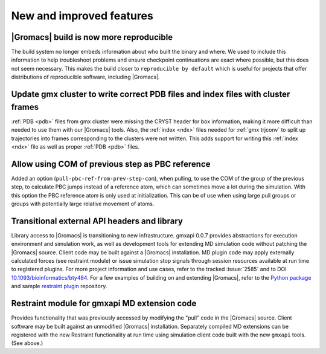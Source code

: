 New and improved features
^^^^^^^^^^^^^^^^^^^^^^^^^

|Gromacs| build is now more reproducible
"""""""""""""""""""""""""""""""""""""""""""""""""""""""""""""""""""""""""""""""""""""
The build system no longer embeds information about who built the
binary and where.  We used to include this information to help
troubleshoot problems and ensure checkpoint continuations are exact
where possible, but this does not seem necessary. This makes the build
closer to ``reproducible by default`` which is useful for projects
that offer distributions of reproducible software, including
|Gromacs|.

Update gmx cluster to write correct PDB files and index files with cluster frames
"""""""""""""""""""""""""""""""""""""""""""""""""""""""""""""""""""""""""""""""""""""

:ref:`PDB <pdb>` files from gmx cluster were missing the CRYST header for box information, making
it more difficult than needed to use them with our |Gromacs| tools. Also, the :ref:`index <ndx>`
files needed for :ref:`gmx trjconv` to split up trajectories into frames corresponding
to the clusters were not written. This adds support for writing this :ref:`index <ndx>` file
as well as proper :ref:`PDB <pdb>` files.

Allow using COM of previous step as PBC reference
"""""""""""""""""""""""""""""""""""""""""""""""""""""""""""""""""""""""""""""""""""""

Added an option (``pull-pbc-ref-from-prev-step-com``), when pulling, to use
the COM of the group of the previous step, to calculate PBC jumps instead of a
reference atom, which can sometimes move a lot during the simulation.
With this option the PBC reference atom is only used at initialization.
This can be of use when using large pull groups or groups with potentially
large relative movement of atoms.

Transitional external API headers and library
"""""""""""""""""""""""""""""""""""""""""""""""""""""""""""""""""""""""""""""""""""""

Library access to |Gromacs| is transitioning to new infrastructure.
gmxapi 0.0.7 provides abstractions for execution environment and simulation work,
as well as development tools for extending MD simulation code without patching
the |Gromacs| source.
Client code may be built against a |Gromacs| installation.
MD plugin code may apply externally calculated forces (see restraint module) or
issue simulation stop signals through session resources available at run time
to registered plugins.
For more project information and use cases,
refer to the tracked :issue:`2585` and to
DOI `10.1093/bioinformatics/bty484 <https://doi.org/10.1093/bioinformatics/bty484>`_.
For a few examples of building on and extending |Gromacs|, refer to the
`Python package <https://github.com/kassonlab/gmxapi>`_ and sample
`restraint plugin <https://github.com/kassonlab/sample_restraint>`_ repository.

Restraint module for gmxapi MD extension code
"""""""""""""""""""""""""""""""""""""""""""""""""""""""""""""""""""""""""""""""""""""

Provides functionality that was previously accessed by modifying the "pull" code in the
|Gromacs| source.
Client software may be built against an unmodified |Gromacs| installation.
Separately compiled MD extensions can be registered with the new Restraint
functionality at run time using simulation client code built with the new ``gmxapi`` tools.
(See above.)
